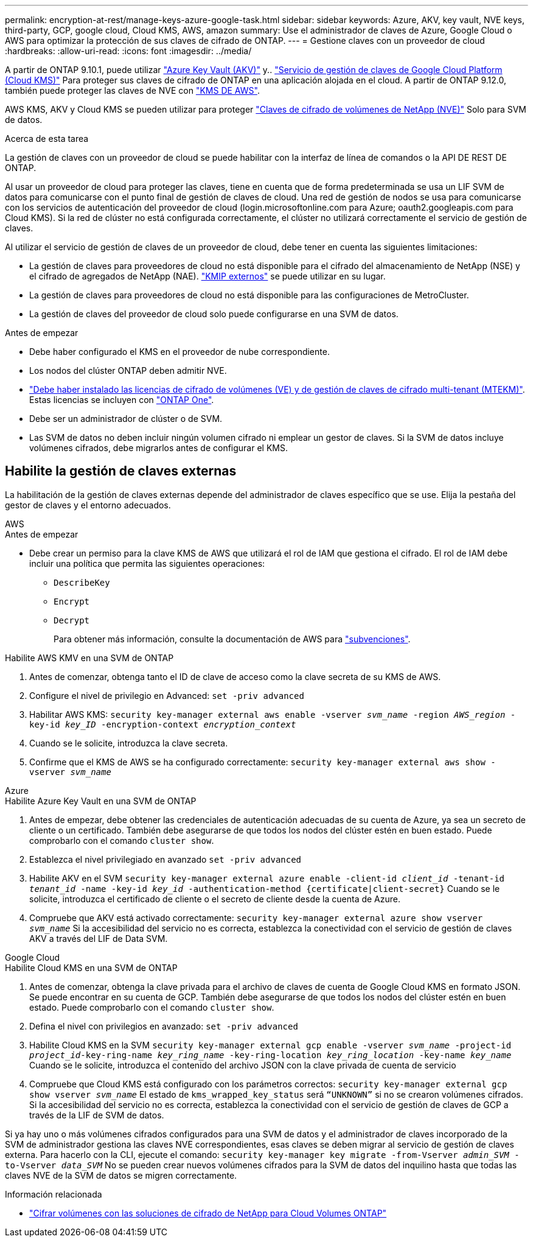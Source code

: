 ---
permalink: encryption-at-rest/manage-keys-azure-google-task.html 
sidebar: sidebar 
keywords: Azure, AKV, key vault, NVE keys, third-party, GCP, google cloud, Cloud KMS, AWS, amazon 
summary: Use el administrador de claves de Azure, Google Cloud o AWS para optimizar la protección de sus claves de cifrado de ONTAP. 
---
= Gestione claves con un proveedor de cloud
:hardbreaks:
:allow-uri-read: 
:icons: font
:imagesdir: ../media/


[role="lead"]
A partir de ONTAP 9.10.1, puede utilizar link:https://docs.microsoft.com/en-us/azure/key-vault/general/basic-concepts["Azure Key Vault (AKV)"^] y.. link:https://cloud.google.com/kms/docs["Servicio de gestión de claves de Google Cloud Platform (Cloud KMS)"^] Para proteger sus claves de cifrado de ONTAP en una aplicación alojada en el cloud. A partir de ONTAP 9.12.0, también puede proteger las claves de NVE con link:https://docs.aws.amazon.com/kms/latest/developerguide/overview.html["KMS DE AWS"^].

AWS KMS, AKV y Cloud KMS se pueden utilizar para proteger link:configure-netapp-volume-encryption-concept.html["Claves de cifrado de volúmenes de NetApp (NVE)"] Solo para SVM de datos.

.Acerca de esta tarea
La gestión de claves con un proveedor de cloud se puede habilitar con la interfaz de línea de comandos o la API DE REST DE ONTAP.

Al usar un proveedor de cloud para proteger las claves, tiene en cuenta que de forma predeterminada se usa un LIF SVM de datos para comunicarse con el punto final de gestión de claves de cloud. Una red de gestión de nodos se usa para comunicarse con los servicios de autenticación del proveedor de cloud (login.microsoftonline.com para Azure; oauth2.googleapis.com para Cloud KMS). Si la red de clúster no está configurada correctamente, el clúster no utilizará correctamente el servicio de gestión de claves.

Al utilizar el servicio de gestión de claves de un proveedor de cloud, debe tener en cuenta las siguientes limitaciones:

* La gestión de claves para proveedores de cloud no está disponible para el cifrado del almacenamiento de NetApp (NSE) y el cifrado de agregados de NetApp (NAE). link:enable-external-key-management-96-later-nve-task.html["KMIP externos"] se puede utilizar en su lugar.
* La gestión de claves para proveedores de cloud no está disponible para las configuraciones de MetroCluster.
* La gestión de claves del proveedor de cloud solo puede configurarse en una SVM de datos.


.Antes de empezar
* Debe haber configurado el KMS en el proveedor de nube correspondiente.
* Los nodos del clúster ONTAP deben admitir NVE.
* link:https://docs.netapp.com/us-en/ontap/encryption-at-rest/install-license-task.html["Debe haber instalado las licencias de cifrado de volúmenes (VE) y de gestión de claves de cifrado multi-tenant (MTEKM)"]. Estas licencias se incluyen con link:https://docs.netapp.com/us-en/ontap/system-admin/manage-licenses-concept.html#licenses-included-with-ontap-one["ONTAP One"].
* Debe ser un administrador de clúster o de SVM.
* Las SVM de datos no deben incluir ningún volumen cifrado ni emplear un gestor de claves. Si la SVM de datos incluye volúmenes cifrados, debe migrarlos antes de configurar el KMS.




== Habilite la gestión de claves externas

La habilitación de la gestión de claves externas depende del administrador de claves específico que se use. Elija la pestaña del gestor de claves y el entorno adecuados.

[role="tabbed-block"]
====
.AWS
--
.Antes de empezar
* Debe crear un permiso para la clave KMS de AWS que utilizará el rol de IAM que gestiona el cifrado. El rol de IAM debe incluir una política que permita las siguientes operaciones:
+
** `DescribeKey`
** `Encrypt`
** `Decrypt`
+
Para obtener más información, consulte la documentación de AWS para link:https://docs.aws.amazon.com/kms/latest/developerguide/concepts.html#grant["subvenciones"^].




.Habilite AWS KMV en una SVM de ONTAP
. Antes de comenzar, obtenga tanto el ID de clave de acceso como la clave secreta de su KMS de AWS.
. Configure el nivel de privilegio en Advanced:
`set -priv advanced`
. Habilitar AWS KMS:
`security key-manager external aws enable -vserver _svm_name_ -region _AWS_region_ -key-id _key_ID_ -encryption-context _encryption_context_`
. Cuando se le solicite, introduzca la clave secreta.
. Confirme que el KMS de AWS se ha configurado correctamente:
`security key-manager external aws show -vserver _svm_name_`


--
.Azure
--
.Habilite Azure Key Vault en una SVM de ONTAP
. Antes de empezar, debe obtener las credenciales de autenticación adecuadas de su cuenta de Azure, ya sea un secreto de cliente o un certificado.
También debe asegurarse de que todos los nodos del clúster estén en buen estado. Puede comprobarlo con el comando `cluster show`.
. Establezca el nivel privilegiado en avanzado
`set -priv advanced`
. Habilite AKV en el SVM
`security key-manager external azure enable -client-id _client_id_ -tenant-id _tenant_id_ -name -key-id _key_id_ -authentication-method {certificate|client-secret}`
Cuando se le solicite, introduzca el certificado de cliente o el secreto de cliente desde la cuenta de Azure.
. Compruebe que AKV está activado correctamente:
`security key-manager external azure show vserver _svm_name_`
Si la accesibilidad del servicio no es correcta, establezca la conectividad con el servicio de gestión de claves AKV a través del LIF de Data SVM.


--
.Google Cloud
--
.Habilite Cloud KMS en una SVM de ONTAP
. Antes de comenzar, obtenga la clave privada para el archivo de claves de cuenta de Google Cloud KMS en formato JSON. Se puede encontrar en su cuenta de GCP.
También debe asegurarse de que todos los nodos del clúster estén en buen estado. Puede comprobarlo con el comando `cluster show`.
. Defina el nivel con privilegios en avanzado:
`set -priv advanced`
. Habilite Cloud KMS en la SVM
`security key-manager external gcp enable -vserver _svm_name_ -project-id _project_id_-key-ring-name _key_ring_name_ -key-ring-location _key_ring_location_ -key-name _key_name_`
Cuando se le solicite, introduzca el contenido del archivo JSON con la clave privada de cuenta de servicio
. Compruebe que Cloud KMS está configurado con los parámetros correctos:
`security key-manager external gcp show vserver _svm_name_`
El estado de `kms_wrapped_key_status` será `“UNKNOWN”` si no se crearon volúmenes cifrados.
Si la accesibilidad del servicio no es correcta, establezca la conectividad con el servicio de gestión de claves de GCP a través de la LIF de SVM de datos.


--
====
Si ya hay uno o más volúmenes cifrados configurados para una SVM de datos y el administrador de claves incorporado de la SVM de administrador gestiona las claves NVE correspondientes, esas claves se deben migrar al servicio de gestión de claves externa. Para hacerlo con la CLI, ejecute el comando:
`security key-manager key migrate -from-Vserver _admin_SVM_ -to-Vserver _data_SVM_`
No se pueden crear nuevos volúmenes cifrados para la SVM de datos del inquilino hasta que todas las claves NVE de la SVM de datos se migren correctamente.

.Información relacionada
* link:https://docs.netapp.com/us-en/cloud-manager-cloud-volumes-ontap/task-encrypting-volumes.html["Cifrar volúmenes con las soluciones de cifrado de NetApp para Cloud Volumes ONTAP"^]

